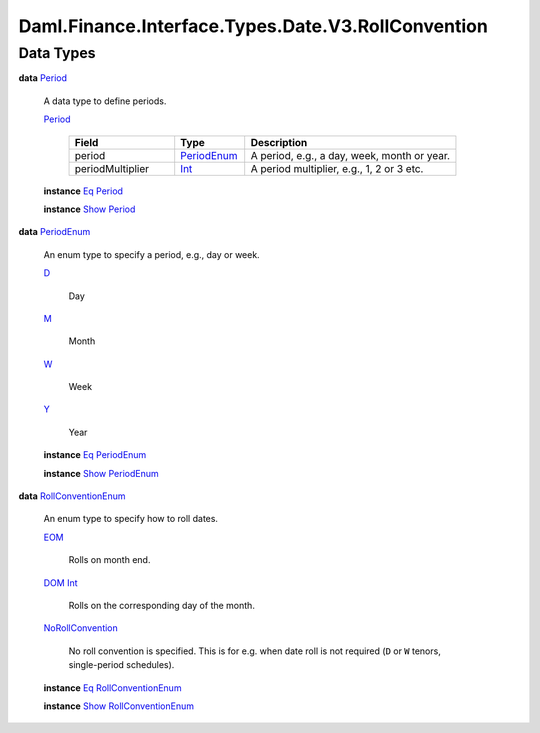 .. Copyright (c) 2024 Digital Asset (Switzerland) GmbH and/or its affiliates. All rights reserved.
.. SPDX-License-Identifier: Apache-2.0

.. _module-daml-finance-interface-types-date-v3-rollconvention-38965:

Daml.Finance.Interface.Types.Date.V3.RollConvention
===================================================

Data Types
----------

.. _type-daml-finance-interface-types-date-v3-rollconvention-period-94990:

**data** `Period <type-daml-finance-interface-types-date-v3-rollconvention-period-94990_>`_

  A data type to define periods\.

  .. _constr-daml-finance-interface-types-date-v3-rollconvention-period-57915:

  `Period <constr-daml-finance-interface-types-date-v3-rollconvention-period-57915_>`_

    .. list-table::
       :widths: 15 10 30
       :header-rows: 1

       * - Field
         - Type
         - Description
       * - period
         - `PeriodEnum <type-daml-finance-interface-types-date-v3-rollconvention-periodenum-45289_>`_
         - A period, e\.g\., a day, week, month or year\.
       * - periodMultiplier
         - `Int <https://docs.daml.com/daml/stdlib/Prelude.html#type-ghc-types-int-37261>`_
         - A period multiplier, e\.g\., 1, 2 or 3 etc\.

  **instance** `Eq <https://docs.daml.com/daml/stdlib/Prelude.html#class-ghc-classes-eq-22713>`_ `Period <type-daml-finance-interface-types-date-v3-rollconvention-period-94990_>`_

  **instance** `Show <https://docs.daml.com/daml/stdlib/Prelude.html#class-ghc-show-show-65360>`_ `Period <type-daml-finance-interface-types-date-v3-rollconvention-period-94990_>`_

.. _type-daml-finance-interface-types-date-v3-rollconvention-periodenum-45289:

**data** `PeriodEnum <type-daml-finance-interface-types-date-v3-rollconvention-periodenum-45289_>`_

  An enum type to specify a period, e\.g\., day or week\.

  .. _constr-daml-finance-interface-types-date-v3-rollconvention-d-28261:

  `D <constr-daml-finance-interface-types-date-v3-rollconvention-d-28261_>`_

    Day

  .. _constr-daml-finance-interface-types-date-v3-rollconvention-m-60944:

  `M <constr-daml-finance-interface-types-date-v3-rollconvention-m-60944_>`_

    Month

  .. _constr-daml-finance-interface-types-date-v3-rollconvention-w-87014:

  `W <constr-daml-finance-interface-types-date-v3-rollconvention-w-87014_>`_

    Week

  .. _constr-daml-finance-interface-types-date-v3-rollconvention-y-47844:

  `Y <constr-daml-finance-interface-types-date-v3-rollconvention-y-47844_>`_

    Year

  **instance** `Eq <https://docs.daml.com/daml/stdlib/Prelude.html#class-ghc-classes-eq-22713>`_ `PeriodEnum <type-daml-finance-interface-types-date-v3-rollconvention-periodenum-45289_>`_

  **instance** `Show <https://docs.daml.com/daml/stdlib/Prelude.html#class-ghc-show-show-65360>`_ `PeriodEnum <type-daml-finance-interface-types-date-v3-rollconvention-periodenum-45289_>`_

.. _type-daml-finance-interface-types-date-v3-rollconvention-rollconventionenum-89490:

**data** `RollConventionEnum <type-daml-finance-interface-types-date-v3-rollconvention-rollconventionenum-89490_>`_

  An enum type to specify how to roll dates\.

  .. _constr-daml-finance-interface-types-date-v3-rollconvention-eom-7578:

  `EOM <constr-daml-finance-interface-types-date-v3-rollconvention-eom-7578_>`_

    Rolls on month end\.

  .. _constr-daml-finance-interface-types-date-v3-rollconvention-dom-47139:

  `DOM <constr-daml-finance-interface-types-date-v3-rollconvention-dom-47139_>`_ `Int <https://docs.daml.com/daml/stdlib/Prelude.html#type-ghc-types-int-37261>`_

    Rolls on the corresponding day of the month\.

  .. _constr-daml-finance-interface-types-date-v3-rollconvention-norollconvention-34259:

  `NoRollConvention <constr-daml-finance-interface-types-date-v3-rollconvention-norollconvention-34259_>`_

    No roll convention is specified\. This is for e\.g\. when date roll is not required (``D`` or ``W``
    tenors, single\-period schedules)\.

  **instance** `Eq <https://docs.daml.com/daml/stdlib/Prelude.html#class-ghc-classes-eq-22713>`_ `RollConventionEnum <type-daml-finance-interface-types-date-v3-rollconvention-rollconventionenum-89490_>`_

  **instance** `Show <https://docs.daml.com/daml/stdlib/Prelude.html#class-ghc-show-show-65360>`_ `RollConventionEnum <type-daml-finance-interface-types-date-v3-rollconvention-rollconventionenum-89490_>`_
